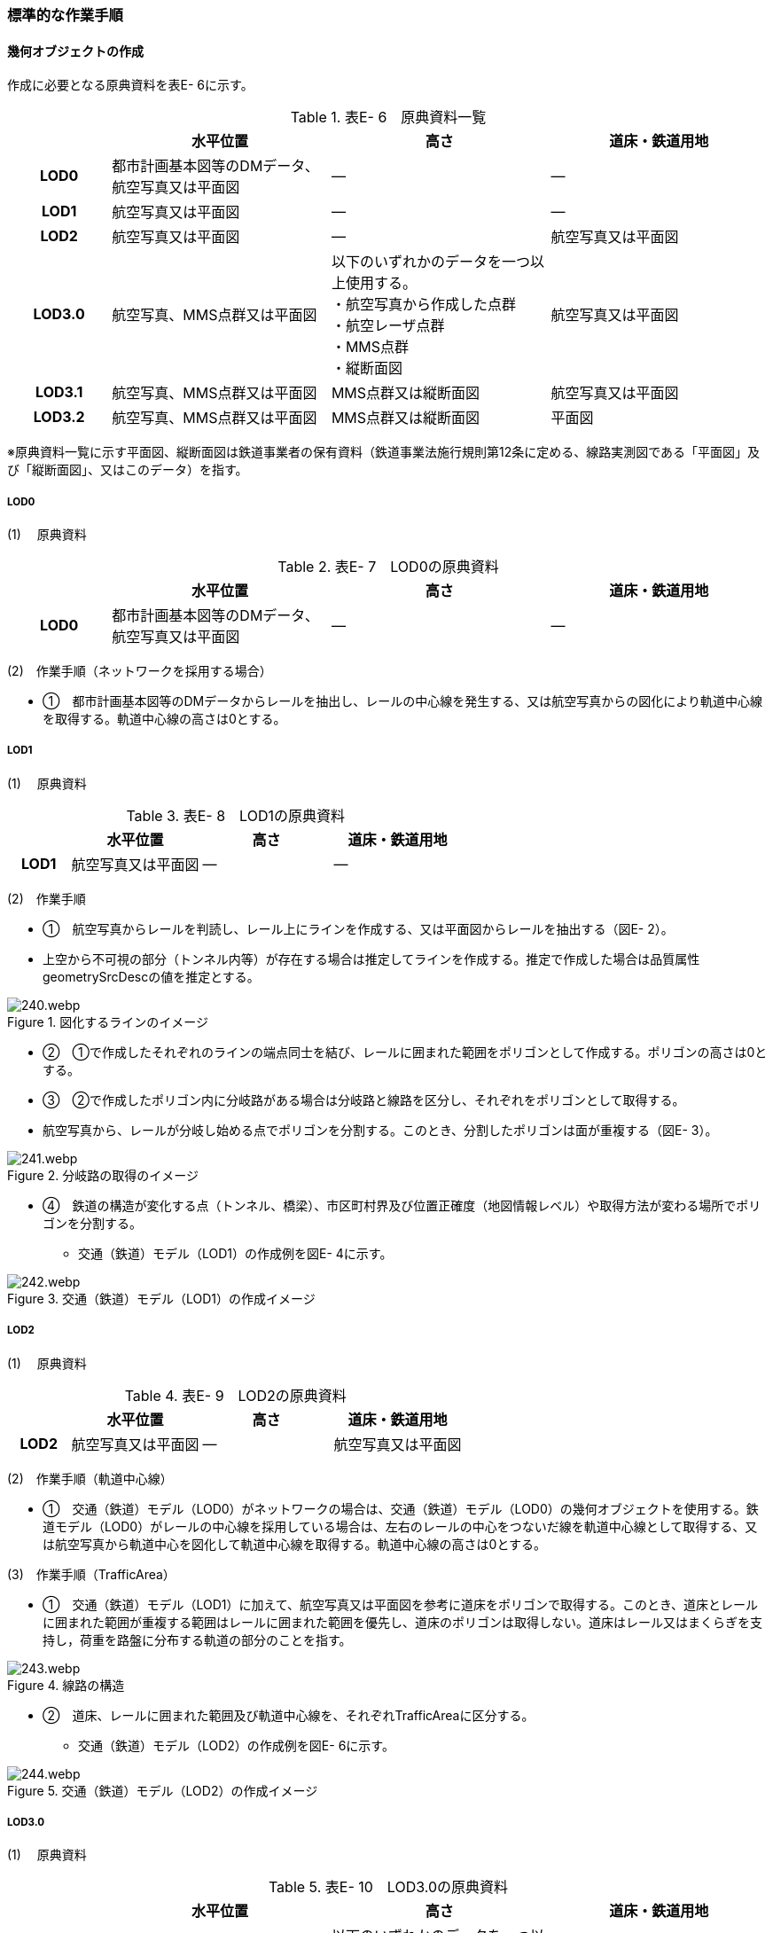 [[tocE_03]]
=== 標準的な作業手順


==== 幾何オブジェクトの作成

作成に必要となる原典資料を表E- 6に示す。

[cols="6,13,13,13"]
.表E- 6　原典資料一覧
|===
h| h| 水平位置 h| 高さ h| 道床・鉄道用地
h| LOD0 | 都市計画基本図等のDMデータ、航空写真又は平面図 | ― | ―
h| LOD1 | 航空写真又は平面図 | ― | ―
h| LOD2 | 航空写真又は平面図 | ― | 航空写真又は平面図
h| LOD3.0
| 航空写真、MMS点群又は平面図
a| 以下のいずれかのデータを一つ以上使用する。 +
・航空写真から作成した点群 +
・航空レーザ点群 +
・MMS点群 +
・縦断面図
| 航空写真又は平面図

h| LOD3.1 | 航空写真、MMS点群又は平面図 | MMS点群又は縦断面図 | 航空写真又は平面図
h| LOD3.2 | 航空写真、MMS点群又は平面図 | MMS点群又は縦断面図 | 平面図

|===

※原典資料一覧に示す平面図、縦断面図は鉄道事業者の保有資料（鉄道事業法施行規則第12条に定める、線路実測図である「平面図」及び「縦断面図」、又はこのデータ）を指す。

===== LOD0

(1) 　原典資料

[cols="6,13,13,13"]
.表E- 7　LOD0の原典資料
|===
h| h| 水平位置 h| 高さ h| 道床・鉄道用地
h| LOD0 | 都市計画基本図等のDMデータ、航空写真又は平面図 | ― | ―

|===

(2)　作業手順（ネットワークを採用する場合）

[none]
** ①　都市計画基本図等のDMデータからレールを抽出し、レールの中心線を発生する、又は航空写真からの図化により軌道中心線を取得する。軌道中心線の高さは0とする。

===== LOD1

(1) 　原典資料

[cols="6,13,13,13"]
.表E- 8　LOD1の原典資料
|===
h| h| 水平位置 h| 高さ h| 道床・鉄道用地
h| LOD1 | 航空写真又は平面図 | ― | ―

|===

(2)　作業手順

[none]
** ①　航空写真からレールを判読し、レール上にラインを作成する、又は平面図からレールを抽出する（図E- 2）。 +
** 上空から不可視の部分（トンネル内等）が存在する場合は推定してラインを作成する。推定で作成した場合は品質属性geometrySrcDescの値を推定とする。


.図化するラインのイメージ　　　　　　　　　　
image::images/240.webp.png[]

[none]
** ②　①で作成したそれぞれのラインの端点同士を結び、レールに囲まれた範囲をポリゴンとして作成する。ポリゴンの高さは0とする。

** ③　②で作成したポリゴン内に分岐路がある場合は分岐路と線路を区分し、それぞれをポリゴンとして取得する。 +
** 航空写真から、レールが分岐し始める点でポリゴンを分割する。このとき、分割したポリゴンは面が重複する（図E- 3）。


.分岐路の取得のイメージ
image::images/241.webp.png[]

[none]
** ④　鉄道の構造が変化する点（トンネル、橋梁）、市区町村界及び位置正確度（地図情報レベル）や取得方法が変わる場所でポリゴンを分割する。
[none]
*** 交通（鉄道）モデル（LOD1）の作成例を図E- 4に示す。


.交通（鉄道）モデル（LOD1）の作成イメージ
image::images/242.webp.png[]

===== LOD2

(1) 　原典資料

[cols="6,13,13,13"]
.表E- 9　LOD2の原典資料
|===
h| h| 水平位置 h| 高さ h| 道床・鉄道用地
h| LOD2 | 航空写真又は平面図 | ― | 航空写真又は平面図

|===

(2)　作業手順（軌道中心線）

[none]
** ①　交通（鉄道）モデル（LOD0）がネットワークの場合は、交通（鉄道）モデル（LOD0）の幾何オブジェクトを使用する。鉄道モデル（LOD0）がレールの中心線を採用している場合は、左右のレールの中心をつないだ線を軌道中心線として取得する、又は航空写真から軌道中心を図化して軌道中心線を取得する。軌道中心線の高さは0とする。

(3)　作業手順（TrafficArea）

[none]
** ①　交通（鉄道）モデル（LOD1）に加えて、航空写真又は平面図を参考に道床をポリゴンで取得する。このとき、道床とレールに囲まれた範囲が重複する範囲はレールに囲まれた範囲を優先し、道床のポリゴンは取得しない。道床はレール又はまくらぎを支持し，荷重を路盤に分布する軌道の部分のことを指す。


.線路の構造
image::images/243.webp.png[]

[none]
** ②　道床、レールに囲まれた範囲及び軌道中心線を、それぞれTrafficAreaに区分する。
[none]
*** 交通（鉄道）モデル（LOD2）の作成例を図E- 6に示す。


.交通（鉄道）モデル（LOD2）の作成イメージ
image::images/244.webp.png[]

===== LOD3.0

(1) 　原典資料

[cols="6,13,13,13"]
.表E- 10　LOD3.0の原典資料
|===
h| h| 水平位置 h| 高さ h| 道床・鉄道用地
h| LOD3.0
| 航空写真、MMS点群又は平面図
a| 以下のいずれかのデータを一つ以上使用する。 +
・航空写真から作成した点群 +
・航空レーザ点群 +
・MMS点群 +
・縦断面図
| 航空写真又は平面図

|===

(2)　作業手順

以下の手順で、交通（鉄道）モデル（LOD2）の横断方向に一律の高さを付与する。

[none]
** ①　軌道中心線の各頂点に、MMS点群又は縦断面図から取得した標高を与える。

** ②　軌道中心線上で勾配が変化する場所があれば、頂点を追加し、MMS点群又は縦断面図から取得した標高を与える。

** ③　道床に軌道中心線上の高さを与える。


.取得する高さ（勾配変化点）のイメージ
image::images/245.webp.png[]


.高さを与えた道床のイメージ
image::images/246.webp.png[]

[none]
*** 交通（鉄道）モデル（LOD3.0）の作成例を図E- 9に示す。


.交通（鉄道）モデル（LOD3.0）の作成イメージ
image::images/247.webp.png[]

===== LOD3.1

(1) 　原典資料

[cols="6,13,13,13"]
.表E- 11　LOD3.1の原典資料
|===
h| h| 水平位置 h| 高さ h| 道床・鉄道用地
h| LOD3.1 | 航空写真、MMS点群又は平面図 | MMS点群又は縦断面図 | 航空写真又は平面図

|===

(2)　作業手順

[none]
** ①　交通（鉄道）モデル（LOD3.0）を作成する。

** ②　道床より外側の駅舎や付属施設を含む鉄道用地を航空写真又は平面図から判読し、ポリゴンを作成する。

** ③　航空写真又は平面図からレールを取得し、レールの幅をもったポリゴンとして作成する。

** ④　交通（鉄道）モデル（LOD3.0）で区分されたポリゴン、②で作成したポリゴン及び③で作成したポリゴンに高さを与え、横断方向に存在する15cm以上の高さ変化がある横断勾配を表現する。高さはMMS点群より取得する。


.
image::images/248.webp.png[]

[none]
** ⑤　②及び③で作成したそれぞれのポリゴンのうち、レールをTraficArea、道床以外の鉄道用地をAuxiliaryTrafficAreaに区分する。


.LOD3.1の高さ表現のイメージ・LOD3.1の区分のイメージ
image::images/249.webp.png[]

[none]
*** 交通（鉄道）モデル（LOD3.1）の作成例を図E- 11に示す。


.交通（鉄道）モデル（LOD3.1）の作成イメージ
image::images/250.webp.png[]

===== LOD3.2

(1) 　原典資料

[cols="6,13,13,13"]
.表E- 12　LOD3.2の原典資料
|===
h| h| 水平位置 h| 高さ h| 道床・鉄道用地
h| LOD3.2 | 航空写真、MMS点群又は平面図 | MMS点群又は縦断面図 | 平面図

|===

(2)　作業手順

[none]
** ①　交通（鉄道）モデル（LOD3.1）を作成する。

** ②　交通（鉄道）モデル（LOD3.1）から15cm未満の段差を表現する。属性の変化が無い限り、延長方向での区分は交通（鉄道）モデル（LOD3.1）と同一となる。ユースケースに応じて鉄道用地の区分を詳細化してもよい。
[none]
*** 交通（鉄道）モデル（LOD3.2）の作成例を図E- 12に示す。


.交通（鉄道）モデル（LOD3.2）の作成イメージ
image::images/251.webp.png[]


==== 作業上の留意事項

===== 複数の路線間にある道床の取得

複数の路線が並走し道床が横断方向に連続する場合、隣接する路線それぞれのレールに囲まれた範囲の中心位置で道床を区切る。この場合、道床の区切り位置はtran:Railwayの境界となる。


.複数の路線間にある道床の区切り例
image::images/252.webp.png[]

